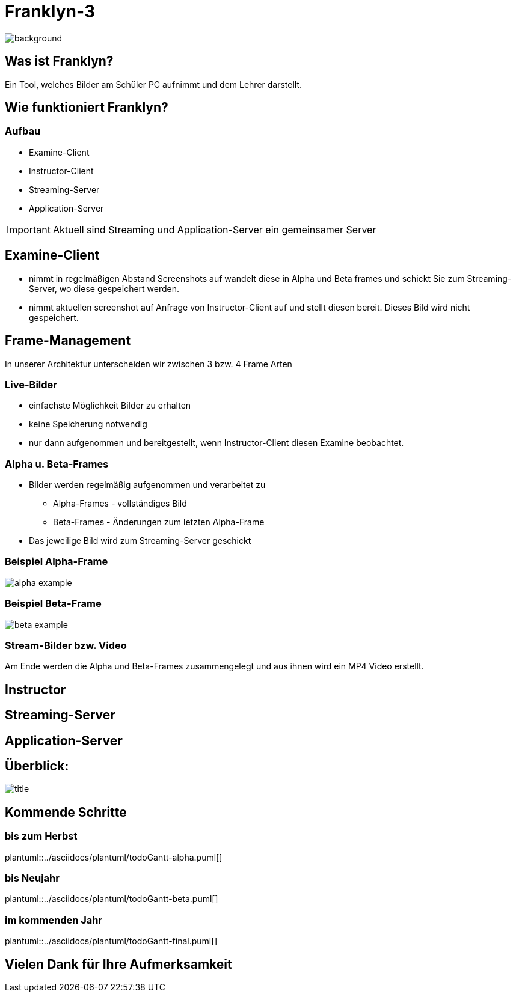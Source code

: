 = Franklyn-3

ifndef::imagesdir[:imagesdir: ./images]

image::./title.jpg[background, size=cover]

== Was ist Franklyn?

Ein Tool, welches Bilder am Schüler PC aufnimmt und dem Lehrer darstellt.

== Wie funktioniert Franklyn?

=== Aufbau

* Examine-Client
* Instructor-Client
* Streaming-Server
* Application-Server

IMPORTANT: Aktuell sind Streaming und Application-Server ein gemeinsamer Server


== Examine-Client

* nimmt in regelmäßigen Abstand Screenshots auf wandelt diese in Alpha und Beta frames und schickt Sie zum Streaming-Server, wo diese gespeichert werden.
* nimmt aktuellen screenshot auf Anfrage von Instructor-Client auf und stellt diesen bereit. Dieses Bild wird nicht gespeichert.

== Frame-Management

In unserer Architektur unterscheiden wir zwischen 3 bzw. 4 Frame Arten

=== Live-Bilder

* einfachste Möglichkeit Bilder zu erhalten
* keine Speicherung notwendig
* nur dann aufgenommen und bereitgestellt, wenn Instructor-Client diesen Examine beobachtet.

=== Alpha u. Beta-Frames

* Bilder werden regelmäßig aufgenommen und verarbeitet zu
** Alpha-Frames - vollständiges Bild
** Beta-Frames - Änderungen zum letzten Alpha-Frame
* Das jeweilige Bild wird zum Streaming-Server geschickt

=== Beispiel Alpha-Frame

image::./alpha-example.png[]

=== Beispiel Beta-Frame

image::./beta-example.png[]


=== Stream-Bilder bzw. Video

Am Ende werden die Alpha und Beta-Frames zusammengelegt und aus ihnen wird ein MP4 Video erstellt.

== Instructor

== Streaming-Server

== Application-Server

== Überblick:

image::./title.jpg[size=cover]

== Kommende Schritte

=== bis zum Herbst

plantuml::../asciidocs/plantuml/todoGantt-alpha.puml[]

=== bis Neujahr

plantuml::../asciidocs/plantuml/todoGantt-beta.puml[]


=== im kommenden Jahr

plantuml::../asciidocs/plantuml/todoGantt-final.puml[]

== Vielen Dank für Ihre Aufmerksamkeit